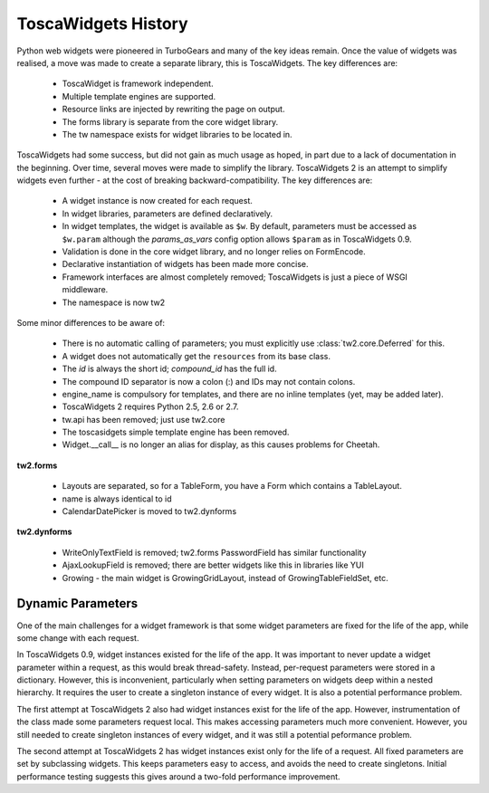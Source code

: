 ToscaWidgets History
====================

Python web widgets were pioneered in TurboGears and many of the key ideas remain. Once the value of widgets was realised, a move was made to create a separate library, this is ToscaWidgets. The key differences are:

 * ToscaWidget is framework independent.
 * Multiple template engines are supported.
 * Resource links are injected by rewriting the page on output.
 * The forms library is separate from the core widget library.
 * The tw namespace exists for widget libraries to be located in.

ToscaWidgets had some success, but did not gain as much usage as hoped, in part due to a lack of documentation in the beginning. Over time, several moves were made to simplify the library. ToscaWidgets 2 is an attempt to simplify widgets even further - at the cost of breaking backward-compatibility. The key differences are:

 * A widget instance is now created for each request.
 * In widget libraries, parameters are defined declaratively.
 * In widget templates, the widget is available as ``$w``. By default, parameters must be accessed as ``$w.param`` although the *params_as_vars* config option allows ``$param`` as in ToscaWidgets 0.9.
 * Validation is done in the core widget library, and no longer relies on FormEncode.
 * Declarative instantiation of widgets has been made more concise.
 * Framework interfaces are almost completely removed; ToscaWidgets is just a piece of WSGI middleware.
 * The namespace is now tw2

Some minor differences to be aware of:

 * There is no automatic calling of parameters; you must explicitly use :class:`tw2.core.Deferred` for this.
 * A widget does not automatically get the ``resources`` from its base class.
 * The *id* is always the short id; *compound_id* has the full id.
 * The compound ID separator is now a colon (:) and IDs may not contain colons.
 * engine_name is compulsory for templates, and there are no inline templates (yet, may be added later).
 * ToscaWidgets 2 requires Python 2.5, 2.6 or 2.7.
 * tw.api has been removed; just use tw2.core
 * The toscasidgets simple template engine has been removed.
 * Widget.__call__ is no longer an alias for display, as this causes problems for Cheetah.

**tw2.forms**

 * Layouts are separated, so for a TableForm, you have a Form which contains a TableLayout.
 * name is always identical to id
 * CalendarDatePicker is moved to tw2.dynforms

**tw2.dynforms**

 * WriteOnlyTextField is removed; tw2.forms PasswordField has similar functionality
 * AjaxLookupField is removed; there are better widgets like this in libraries like YUI
 * Growing - the main widget is GrowingGridLayout, instead of GrowingTableFieldSet, etc.




Dynamic Parameters
------------------

One of the main challenges for a widget framework is that some widget parameters are fixed for the life of the app, while some change with each request.

In ToscaWidgets 0.9, widget instances existed for the life of the app. It was important to never update a widget parameter within a request, as this would break thread-safety. Instead, per-request parameters were stored in a dictionary. However, this is inconvenient, particularly when setting parameters on widgets deep within a nested hierarchy. It requires the user to create a singleton instance of every widget. It is also a potential performance problem.

The first attempt at ToscaWidgets 2 also had widget instances exist for the life of the app. However, instrumentation of the class made some parameters request local. This makes accessing parameters much more convenient. However, you still needed to create singleton instances of every widget, and it was still a potential peformance problem.

The second attempt at ToscaWidgets 2 has widget instances exist only for the life of a request. All fixed parameters are set by subclassing widgets. This keeps parameters easy to access, and avoids the need to create singletons. Initial performance testing suggests this gives around a two-fold performance improvement.